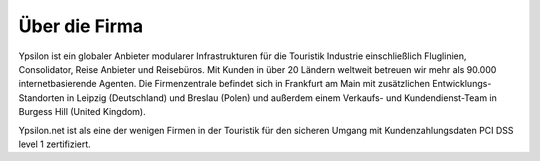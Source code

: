 
Über die Firma
''''''''''''''

Ypsilon ist ein globaler Anbieter modularer Infrastrukturen für die Touristik Industrie 
einschließlich Fluglinien, Consolidator, Reise Anbieter und Reisebüros. Mit Kunden in 
über 20 Ländern weltweit betreuen wir mehr als 90.000 internetbasierende Agenten. 
Die Firmenzentrale befindet sich in Frankfurt am Main mit zusätzlichen Entwicklungs-Standorten 
in Leipzig (Deutschland) und Breslau (Polen) und außerdem einem 
Verkaufs- und Kundendienst-Team in Burgess Hill (United Kingdom). 

Ypsilon.net ist als eine der wenigen Firmen in der Touristik für den sicheren Umgang mit Kundenzahlungsdaten PCI DSS level 1 zertifiziert.

